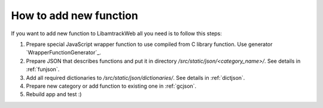 =======================
How to add new function
=======================

If you want to add new function to LibamtrackWeb all you need is to follow this steps:

1. Prepare special JavaScript wrapper function to use compiled from C library function. Use generator `WrapperFunctionGenerator`_.

2. Prepare JSON that describes functions and put it in directory */src/static/json/<category_name>/*. See details in :ref:`funjson`.

3. Add all required dictionaries to */src/static/json/dictionaries/*. See details in :ref:`dictjson`.

4. Prepare new category or add function to existing one in :ref:`gcjson`.

5. Rebuild app and test :)
